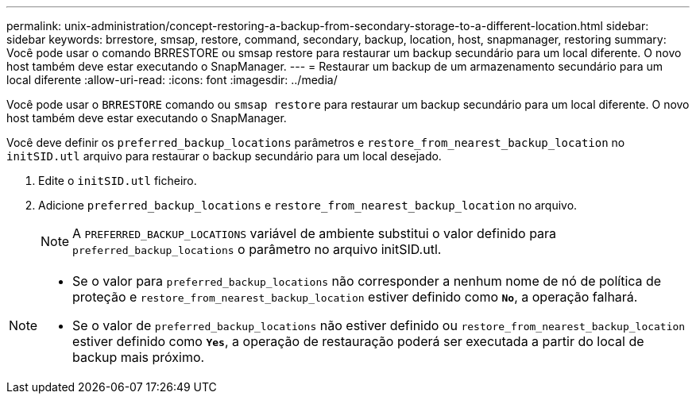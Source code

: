 ---
permalink: unix-administration/concept-restoring-a-backup-from-secondary-storage-to-a-different-location.html 
sidebar: sidebar 
keywords: brrestore, smsap, restore, command, secondary, backup, location, host, snapmanager, restoring 
summary: Você pode usar o comando BRRESTORE ou smsap restore para restaurar um backup secundário para um local diferente. O novo host também deve estar executando o SnapManager. 
---
= Restaurar um backup de um armazenamento secundário para um local diferente
:allow-uri-read: 
:icons: font
:imagesdir: ../media/


[role="lead"]
Você pode usar o `BRRESTORE` comando ou `smsap restore` para restaurar um backup secundário para um local diferente. O novo host também deve estar executando o SnapManager.

Você deve definir os `preferred_backup_locations` parâmetros e `restore_from_nearest_backup_location` no `initSID.utl` arquivo para restaurar o backup secundário para um local desejado.

. Edite o `initSID.utl` ficheiro.
. Adicione `preferred_backup_locations` e `restore_from_nearest_backup_location` no arquivo.
+

NOTE: A `PREFERRED_BACKUP_LOCATIONS` variável de ambiente substitui o valor definido para `preferred_backup_locations` o parâmetro no arquivo initSID.utl.



[NOTE]
====
* Se o valor para `preferred_backup_locations` não corresponder a nenhum nome de nó de política de proteção e `restore_from_nearest_backup_location` estiver definido como `*No*`, a operação falhará.
* Se o valor de `preferred_backup_locations` não estiver definido ou `restore_from_nearest_backup_location` estiver definido como `*Yes*`, a operação de restauração poderá ser executada a partir do local de backup mais próximo.


====